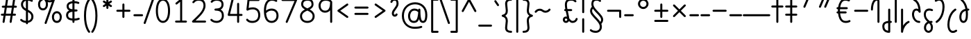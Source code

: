 SplineFontDB: 3.2
FontName: Quintessence-Regular
FullName: Quintessence
FamilyName: Quintessence
Weight: Regular
Copyright: Copyright 2023 Brad Neil
UComments: "2023-2-8: Created with FontForge (http://fontforge.org)"
Version: 0.1000
ItalicAngle: 0
UnderlinePosition: -130
UnderlineWidth: 82
Ascent: 800
Descent: 200
InvalidEm: 0
LayerCount: 2
Layer: 0 0 "Back" 1
Layer: 1 0 "Fore" 0
XUID: [1021 709 80515229 13340]
StyleMap: 0x0000
FSType: 0
OS2Version: 0
OS2_WeightWidthSlopeOnly: 0
OS2_UseTypoMetrics: 1
CreationTime: 1675857821
ModificationTime: 1699786354
PfmFamily: 65
TTFWeight: 400
TTFWidth: 5
LineGap: 0
VLineGap: 90
OS2TypoAscent: 1000
OS2TypoAOffset: 0
OS2TypoDescent: -500
OS2TypoDOffset: 0
OS2TypoLinegap: 0
OS2WinAscent: 0
OS2WinAOffset: 1
OS2WinDescent: 0
OS2WinDOffset: 1
HheadAscent: 1000
HheadAOffset: 0
HheadDescent: -500
HheadDOffset: 0
OS2CapHeight: 863
OS2XHeight: 500
OS2FamilyClass: 2568
OS2Vendor: 'PfEd'
MarkAttachClasses: 1
DEI: 91125
LangName: 1033 "" "" "" "" "" "" "" "" "" "Brad Neil" "" "" "http://friedorange.xyz/" "This Font Software is licensed under the SIL Open Font License, Version 1.1. This license is available with a FAQ at: https://scripts.sil.org/OFL" "This Font Software is licensed under the SIL Open Font License, Version 1.1. This license is available with a FAQ at: https://scripts.sil.org/OFL"
Encoding: UnicodeFull
UnicodeInterp: none
NameList: AGL For New Fonts
DisplaySize: -48
AntiAlias: 1
FitToEm: 1
WinInfo: 16 16 13
BeginPrivate: 0
EndPrivate
BeginChars: 1114123 113

StartChar: .notdef
Encoding: 1114112 -1 0
Width: 755
VWidth: 0
Flags: HMW
LayerCount: 2
Fore
SplineSet
117 862 m 2
 638 862 l 2
 658 862 675 845 675 825 c 2
 675 37 l 2
 675 17 658 0 638 0 c 2
 117 0 l 2
 97 0 80 17 80 37 c 2
 80 825 l 2
 80 845 97 862 117 862 c 2
186 788 m 1
 378 498 l 1
 569 788 l 1
 186 788 l 1
154 702 m 1
 154 160 l 1
 333 431 l 1
 154 702 l 1
601 702 m 1
 422 431 l 1
 601 160 l 1
 601 702 l 1
378 364 m 1
 186 74 l 1
 569 74 l 1
 378 364 l 1
EndSplineSet
EndChar

StartChar: age
Encoding: 58995 58995 1
Width: 508
Flags: HMW
LayerCount: 2
Fore
SplineSet
20 475 m 0
 20 495 35 512 57 512 c 0
 74 512 89 501 93 485 c 0
 105 440 127 408 154 385 c 1
 159 420 169 446 183 467 c 0
 207 501 245 512 271 512 c 0
 338 512 393 458 393 388 c 0
 393 318 338 264 271 264 c 0
 256 264 241 266 225 269 c 1
 240 144 338 79 456 62 c 0
 474 59 488 44 488 25 c 0
 488 4 471 -12 451 -12 c 0
 449 -12 448 -12 446 -12 c 0
 372 -2 298 27 242 79 c 0
 187 130 151 205 149 299 c 1
 91 332 43 384 21 465 c 0
 20 468 20 472 20 475 c 0
319 388 m 0
 319 419 298 438 271 438 c 0
 270 438 270 438 269 438 c 0
 257 438 253 438 244 425 c 0
 237 414 227 390 224 346 c 1
 242 340 258 338 271 338 c 0
 297 338 319 357 319 388 c 0
EndSplineSet
EndChar

StartChar: age_roar
Encoding: 1114113 -1 2
Width: 0
VWidth: 0
Flags: M
LayerCount: 2
Fore
SplineSet
588 475 m 0
 588 509 620 514 655 514 c 0
 800 514 899 405 899 250 c 0
 899 83 788 -14 626 -14 c 0
 611 -14 595 -14 580 -12 c 0
 487 -2 402 25 340 78 c 0
 279 129 242 205 240 299 c 1
 182 332 134 384 112 465 c 0
 111 468 111 472 111 475 c 0
 111 495 126 512 148 512 c 0
 165 512 180 501 184 485 c 0
 196 440 218 408 245 385 c 1
 250 420 261 446 275 467 c 0
 299 501 336 512 362 512 c 0
 429 512 484 458 484 388 c 0
 484 318 429 264 362 264 c 0
 347 264 332 266 316 269 c 1
 323 209 349 167 388 134 c 0
 435 95 504 71 588 62 c 0
 601 61 613 60 625 60 c 0
 677 60 722 71 756 95 c 0
 798 124 826 170 826 250 c 0
 826 330 797 377 760 406 c 0
 729 430 690 440 654 440 c 0
 644 440 635 438 625 438 c 0
 605 438 588 454 588 475 c 0
411 388 m 0
 411 419 389 438 362 438 c 0
 361 438 362 438 361 438 c 0
 349 438 344 438 335 425 c 0
 328 414 318 390 315 346 c 1
 333 340 349 338 362 338 c 0
 388 338 411 357 411 388 c 0
EndSplineSet
Validated: 1
EndChar

StartChar: ah
Encoding: 58998 58998 3
Width: 490
Flags: HMW
LayerCount: 2
Fore
SplineSet
433 512 m 0
 453 512 470 495 470 475 c 0
 470 455 453 438 433 438 c 0
 400 438 368 425 341 395 c 0
 314 365 291 316 282 245 c 0
 271 163 243 99 203 55 c 0
 163 11 111 -12 57 -12 c 0
 37 -12 20 5 20 25 c 0
 20 45 37 62 57 62 c 0
 90 62 122 75 149 105 c 0
 176 135 199 184 208 255 c 0
 219 337 247 401 287 445 c 0
 327 489 379 512 433 512 c 0
EndSplineSet
EndChar

StartChar: ah_roar
Encoding: 1114114 -1 4
Width: 0
VWidth: 0
Flags: M
LayerCount: 2
Fore
SplineSet
620 62 m 0
 630 62 639 60 649 60 c 0
 685 60 724 70 755 94 c 0
 792 123 820 170 820 250 c 0
 820 330 793 374 751 402 c 0
 714 427 661 439 603 439 c 0
 533 439 483 423 448 390 c 0
 417 361 394 316 385 245 c 0
 374 163 347 99 307 55 c 0
 267 11 214 -12 160 -12 c 0
 140 -12 123 5 123 25 c 0
 123 45 140 62 160 62 c 0
 193 62 225 75 252 105 c 0
 279 135 303 184 312 255 c 0
 323 337 350 401 397 444 c 0
 450 493 518 513 605 513 c 0
 673 513 739 499 793 463 c 0
 854 422 894 348 894 250 c 0
 894 95 795 -14 650 -14 c 0
 615 -14 583 -9 583 25 c 0
 583 46 600 62 620 62 c 0
EndSplineSet
Validated: 1
EndChar

StartChar: axe
Encoding: 58987 58987 5
Width: 530
Flags: HMW
LayerCount: 2
Fore
SplineSet
20 837 m 0
 20 856 35 874 57 874 c 0
 71 874 84 866 90 854 c 2
 344 358 l 1
 429 495 l 2
 436 505 447 512 460 512 c 0
 482 512 497 495 497 475 c 0
 497 468 496 461 492 455 c 2
 383 281 l 1
 505 42 l 2
 508 37 510 31 510 25 c 0
 510 6 495 -12 473 -12 c 0
 459 -12 446 -4 440 8 c 2
 337 208 l 1
 211 5 l 2
 204 -5 193 -12 180 -12 c 0
 159 -12 143 5 143 25 c 0
 143 32 144 39 148 45 c 2
 298 285 l 1
 24 820 l 2
 21 825 20 831 20 837 c 0
EndSplineSet
EndChar

StartChar: bob
Encoding: 58961 58961 6
Width: 395
Flags: HMW
LayerCount: 2
Fore
SplineSet
339 -12 m 0
 331 -12 323 -12 316 -12 c 1
 316 -337 l 2
 316 -357 299 -374 279 -374 c 0
 184 -374 117 -342 78 -293 c 0
 39 -244 30 -185 30 -134 c 0
 30 -81 47 -24 98 13 c 0
 133 38 179 54 242 60 c 1
 242 475 l 2
 242 495 259 512 279 512 c 0
 299 512 316 495 316 475 c 2
 316 62 l 1
 324 62 332 62 340 62 c 0
 360 61 375 45 375 25 c 0
 375 4 359 -12 339 -12 c 0
242 -15 m 1
 154 -25 104 -51 104 -134 c 0
 104 -229 145 -287 242 -298 c 1
 242 -15 l 1
EndSplineSet
EndChar

StartChar: church
Encoding: 58974 58974 7
Width: 521
Flags: HMW
LayerCount: 2
Fore
SplineSet
464 874 m 0
 485 874 501 857 501 837 c 0
 501 828 498 820 493 814 c 0
 305 587 235 409 235 286 c 0
 235 142 275 92 315 71 c 0
 336 60 361 57 385 57 c 0
 409 57 430 62 450 62 c 0
 470 62 487 46 487 25 c 0
 487 6 472 -10 454 -12 c 0
 438 -14 414 -18 385 -18 c 0
 353 -18 315 -13 280 6 c 0
 212 42 161 127 161 286 c 0
 161 354 178 430 214 514 c 1
 168 478 120 452 65 439 c 0
 62 438 60 438 57 438 c 0
 37 438 20 453 20 475 c 0
 20 492 32 507 48 511 c 0
 109 526 160 559 220 617 c 0
 280 675 347 757 437 861 c 0
 444 869 453 874 464 874 c 0
EndSplineSet
EndChar

StartChar: deed
Encoding: 58963 58963 8
Width: 419
Flags: HMW
LayerCount: 2
Fore
SplineSet
352 62 m 0
 371 62 389 47 389 25 c 0
 389 10 380 -2 368 -8 c 0
 260 -60 169 -194 154 -341 c 0
 152 -360 136 -374 117 -374 c 0
 97 -374 80 -357 80 -337 c 2
 80 475 l 2
 80 495 97 512 117 512 c 0
 137 512 154 495 154 475 c 2
 154 -113 l 1
 199 -38 262 23 336 58 c 0
 341 60 346 62 352 62 c 0
EndSplineSet
EndChar

StartChar: deed_ado_roar
Encoding: 1114115 -1 9
Width: 0
VWidth: 0
Flags: M
LayerCount: 2
Fore
SplineSet
840 62 m 0
 850 62 859 60 869 60 c 0
 905 60 944 70 975 94 c 0
 1012 123 1040 170 1040 250 c 0
 1040 330 1013 374 971 403 c 0
 936 427 887 439 833 439 c 0
 823 439 813 439 802 438 c 0
 657 422 534 296 431 134 c 0
 328 -28 246 -221 171 -355 c 0
 165 -366 152 -374 138 -374 c 0
 118 -374 101 -357 101 -337 c 2
 101 475 l 2
 101 495 118 512 138 512 c 0
 158 512 175 495 175 475 c 2
 175 -186 l 1
 231 -74 294 56 369 174 c 0
 477 344 612 493 794 512 c 0
 807 513 820 513 834 513 c 0
 999 513 1114 420 1114 250 c 0
 1114 95 1015 -14 870 -14 c 0
 835 -14 803 -9 803 25 c 0
 803 46 820 62 840 62 c 0
EndSplineSet
Validated: 1
EndChar

StartChar: eat
Encoding: 58993 58993 10
Width: 400
Flags: HMW
LayerCount: 2
Fore
SplineSet
283 512 m 0
 304 512 320 495 320 475 c 2
 320 25 l 2
 320 5 303 -12 283 -12 c 0
 263 -12 247 5 247 25 c 2
 247 319 l 1
 90 8 l 2
 84 -4 71 -12 57 -12 c 0
 35 -12 20 6 20 25 c 0
 20 31 22 37 24 42 c 2
 250 492 l 2
 256 503 267 512 283 512 c 0
EndSplineSet
EndChar

StartChar: ed
Encoding: 58994 58994 11
Width: 444
Flags: HMW
LayerCount: 2
Fore
SplineSet
424 25 m 0
 424 4 407 -12 387 -12 c 0
 385 -12 384 -12 382 -12 c 0
 304 -1 218 30 154 105 c 0
 90 180 50 297 50 475 c 0
 50 495 67 512 87 512 c 0
 107 512 124 495 124 475 c 0
 124 308 160 211 210 153 c 0
 260 95 324 72 392 62 c 0
 410 59 424 44 424 25 c 0
EndSplineSet
EndChar

StartChar: ed_roar
Encoding: 1114116 -1 12
Width: 0
VWidth: 0
Flags: M
LayerCount: 2
Fore
SplineSet
565 475 m 0
 565 509 596 514 631 514 c 0
 776 514 876 405 876 250 c 0
 876 80 761 -13 596 -13 c 0
 583 -13 570 -13 557 -12 c 0
 484 -6 391 24 314 99 c 0
 237 174 181 295 181 475 c 0
 181 495 198 512 218 512 c 0
 238 512 255 495 255 475 c 0
 255 310 304 212 366 151 c 0
 428 90 505 67 563 62 c 0
 574 61 585 60 595 60 c 0
 649 60 698 73 733 97 c 0
 775 126 802 170 802 250 c 0
 802 330 773 377 736 406 c 0
 705 430 667 440 631 440 c 0
 621 440 611 438 601 438 c 0
 581 438 565 454 565 475 c 0
EndSplineSet
Validated: 1
EndChar

StartChar: eight
Encoding: 56 56 13
Width: 640
Flags: HMW
LayerCount: 2
Fore
SplineSet
234 480 m 1
 165 517 96 573 96 672 c 0
 96 723 111 775 150 814 c 0
 189 853 249 874 327 874 c 0
 405 874 462 851 498 811 c 0
 534 771 544 719 544 668 c 0
 544 571 476 516 407 480 c 1
 498 434 584 364 584 230 c 0
 584 106 485 -12 320 -12 c 0
 155 -12 56 106 56 230 c 0
 56 364 143 434 234 480 c 1
327 800 m 0
 262 800 224 783 202 761 c 0
 180 739 170 708 170 672 c 0
 170 627 187 602 220 576 c 0
 246 556 282 538 321 520 c 1
 360 538 395 556 420 575 c 0
 453 600 471 624 471 668 c 0
 471 708 462 740 443 762 c 0
 424 784 392 800 327 800 c 0
321 439 m 1
 268 415 217 390 183 358 c 0
 150 327 129 291 129 230 c 0
 129 142 187 62 320 62 c 0
 453 62 511 142 511 230 c 0
 511 291 490 327 457 358 c 0
 423 390 373 415 321 439 c 1
EndSplineSet
EndChar

StartChar: emdash
Encoding: 8212 8212 14
Width: 1000
Flags: HMW
LayerCount: 2
Fore
SplineSet
40 306 m 2
 960 306 l 2
 980 306 997 289 997 269 c 0
 997 249 980 232 960 232 c 2
 40 232 l 2
 20 232 3 249 3 269 c 0
 3 289 20 306 40 306 c 2
EndSplineSet
EndChar

StartChar: exam
Encoding: 58988 58988 15
Width: 542
Flags: HMW
LayerCount: 2
Fore
SplineSet
33 475 m 0
 33 494 48 512 70 512 c 0
 84 512 96 504 102 492 c 2
 194 314 l 1
 307 495 l 2
 314 505 325 512 338 512 c 0
 360 512 375 495 375 475 c 0
 375 468 373 461 369 455 c 2
 233 237 l 1
 518 -320 l 2
 521 -325 522 -331 522 -337 c 0
 522 -356 507 -374 485 -374 c 0
 471 -374 458 -366 452 -354 c 2
 187 164 l 1
 88 5 l 2
 81 -5 70 -12 57 -12 c 0
 36 -12 20 5 20 25 c 0
 20 32 22 39 26 45 c 2
 148 241 l 1
 37 458 l 2
 34 463 33 469 33 475 c 0
EndSplineSet
EndChar

StartChar: fife
Encoding: 58968 58968 16
Width: 436
Flags: HMW
LayerCount: 2
Fore
SplineSet
92 837 m 0
 92 858 108 874 129 874 c 0
 138 874 145 871 151 866 c 0
 271 771 325 637 348 511 c 1
 358 512 368 512 379 512 c 0
 399 512 416 495 416 475 c 0
 416 455 399 438 379 438 c 0
 372 438 365 437 358 437 c 1
 363 387 365 340 365 299 c 0
 365 213 357 139 332 83 c 0
 308 29 262 -12 203 -12 c 0
 103 -12 55 95 55 195 c 0
 55 364 135 469 274 501 c 1
 253 614 206 729 106 808 c 0
 97 815 92 825 92 837 c 0
129 195 m 0
 129 136 150 62 203 62 c 0
 231 62 247 75 264 113 c 0
 281 153 291 219 291 298 c 0
 291 337 290 381 285 427 c 1
 248 418 217 403 194 382 c 0
 153 345 129 287 129 195 c 0
EndSplineSet
EndChar

StartChar: five
Encoding: 53 53 17
Width: 640
Flags: HMW
LayerCount: 2
Fore
SplineSet
65 105 m 0
 65 125 81 142 102 142 c 0
 113 142 123 137 130 129 c 0
 163 89 201 62 291 62 c 0
 354 62 406 79 442 113 c 0
 478 147 501 197 501 273 c 0
 501 349 479 400 446 433 c 0
 413 466 367 483 308 483 c 0
 233 483 167 465 134 442 c 0
 128 438 121 436 113 436 c 0
 93 436 76 453 76 473 c 0
 76 474 76 476 76 477 c 2
 115 830 l 2
 117 848 133 863 152 863 c 2
 514 863 l 2
 534 863 551 846 551 826 c 0
 551 806 534 789 514 789 c 2
 185 789 l 1
 157 533 l 1
 193 545 244 557 308 557 c 0
 381 557 449 534 498 485 c 0
 547 436 575 364 575 273 c 0
 575 181 544 108 492 59 c 0
 440 10 368 -12 291 -12 c 0
 221 -12 171 4 136 25 c 0
 101 46 81 72 73 81 c 0
 68 87 65 96 65 105 c 0
EndSplineSet
EndChar

StartChar: four
Encoding: 52 52 18
Width: 640
Flags: HMW
LayerCount: 2
Fore
SplineSet
227 874 m 0
 249 874 264 857 264 837 c 0
 264 834 264 831 263 828 c 2
 136 317 l 1
 391 317 l 1
 391 686 l 2
 391 706 408 723 428 723 c 0
 448 723 464 706 464 686 c 2
 464 317 l 1
 551 317 l 2
 571 317 588 300 588 280 c 0
 588 260 571 243 551 243 c 2
 464 243 l 1
 464 25 l 2
 464 5 448 -12 428 -12 c 0
 408 -12 391 5 391 25 c 2
 391 243 l 1
 89 243 l 2
 69 243 52 260 52 280 c 0
 52 283 52 286 53 289 c 2
 191 846 l 2
 195 862 209 874 227 874 c 0
EndSplineSet
EndChar

StartChar: gig
Encoding: 58965 58965 19
Width: 433
Flags: HMW
LayerCount: 2
Fore
SplineSet
379 -177 m 0
 379 -293 316 -374 215 -374 c 0
 178 -374 141 -357 110 -326 c 0
 79 -295 57 -248 57 -190 c 0
 57 -145 67 -84 108 -31 c 0
 126 -8 150 14 181 30 c 1
 119 88 50 164 50 297 c 0
 50 396 96 465 159 495 c 0
 187 508 217 514 248 514 c 0
 286 514 325 505 361 489 c 0
 374 483 383 470 383 455 c 0
 383 433 365 419 346 419 c 0
 341 419 336 420 331 422 c 0
 304 434 275 440 248 440 c 0
 227 440 207 436 190 428 c 0
 152 410 124 376 124 297 c 0
 124 169 192 121 261 56 c 1
 282 60 305 62 330 62 c 0
 350 62 367 45 367 25 c 0
 367 5 350 -12 330 -12 c 0
 328 -12 326 -12 324 -12 c 1
 356 -55 379 -107 379 -177 c 0
239 -25 m 1
 204 -37 182 -55 166 -76 c 0
 139 -111 131 -157 131 -190 c 0
 131 -230 145 -256 163 -274 c 0
 181 -292 204 -300 215 -300 c 0
 234 -300 256 -294 273 -278 c 0
 290 -262 305 -234 305 -177 c 0
 305 -106 278 -65 239 -25 c 1
EndSplineSet
EndChar

StartChar: haha
Encoding: 58978 58978 20
Width: 439
Flags: HMW
LayerCount: 2
Fore
SplineSet
382 874 m 0
 402 874 419 857 419 837 c 0
 419 817 402 800 382 800 c 0
 331 800 275 783 231 742 c 0
 187 701 154 637 154 534 c 2
 154 25 l 2
 154 5 137 -12 117 -12 c 0
 97 -12 80 5 80 25 c 2
 80 534 l 2
 80 653 121 741 180 796 c 0
 239 851 314 874 382 874 c 0
EndSplineSet
EndChar

StartChar: if
Encoding: 58992 58992 21
Width: 234
Flags: HMW
LayerCount: 2
Fore
SplineSet
117 512 m 0
 137 512 154 495 154 475 c 2
 154 25 l 2
 154 5 137 -12 117 -12 c 0
 97 -12 80 5 80 25 c 2
 80 475 l 2
 80 495 97 512 117 512 c 0
EndSplineSet
EndChar

StartChar: if_ado
Encoding: 1114117 -1 22
Width: 0
VWidth: 0
Flags: M
LayerCount: 2
Fore
SplineSet
682 512 m 0
 702 512 719 496 719 475 c 0
 719 456 705 441 687 438 c 0
 562 420 405 280 334 15 c 0
 330 -1 315 -12 298 -12 c 0
 278 -12 261 5 261 25 c 2
 261 475 l 2
 261 495 278 512 298 512 c 0
 318 512 335 495 335 475 c 2
 335 224 l 1
 423 393 551 494 677 512 c 0
 679 512 680 512 682 512 c 0
EndSplineSet
Validated: 1
EndChar

StartChar: if_ado_roar
Encoding: 1114118 -1 23
Width: 0
VWidth: 0
Flags: M
LayerCount: 2
Fore
SplineSet
594 62 m 0
 604 62 613 60 623 60 c 0
 659 60 698 70 729 94 c 0
 766 123 794 170 794 250 c 0
 794 330 767 376 725 405 c 0
 691 429 645 440 594 440 c 0
 582 440 569 439 556 438 c 0
 386 420 234 280 163 15 c 0
 159 -1 144 -12 127 -12 c 0
 107 -12 91 5 91 25 c 2
 91 475 l 2
 91 495 107 512 127 512 c 0
 147 512 164 495 164 475 c 2
 164 222 l 1
 255 393 394 496 549 512 c 0
 564 514 580 514 595 514 c 0
 757 514 868 417 868 250 c 0
 868 95 769 -14 624 -14 c 0
 589 -14 557 -9 557 25 c 0
 557 46 574 62 594 62 c 0
EndSplineSet
Validated: 1
EndChar

StartChar: inkling
Encoding: 58980 58980 24
Width: 451
Flags: HMW
LayerCount: 2
Fore
SplineSet
182 176 m 1
 119 284 73 429 73 568 c 0
 73 666 88 781 141 837 c 0
 162 859 193 874 226 874 c 0
 298 874 336 814 354 758 c 0
 373 699 378 629 378 568 c 0
 378 429 332 284 270 176 c 1
 314 113 364 71 403 61 c 0
 419 57 431 42 431 25 c 0
 431 3 414 -12 394 -12 c 0
 391 -12 388 -12 385 -11 c 0
 325 4 272 48 226 109 c 1
 180 48 127 4 66 -11 c 0
 63 -12 60 -12 57 -12 c 0
 37 -12 20 3 20 25 c 0
 20 42 32 57 48 61 c 0
 88 71 138 113 182 176 c 1
226 800 m 0
 212 800 204 796 194 786 c 0
 155 745 147 646 147 568 c 0
 147 460 179 344 226 250 c 1
 273 344 304 460 304 568 c 0
 304 646 296 745 257 786 c 0
 247 796 240 800 226 800 c 0
EndSplineSet
EndChar

StartChar: kick
Encoding: 58964 58964 25
Width: 414
Flags: HMW
LayerCount: 2
Fore
SplineSet
85 837 m 0
 85 859 103 874 122 874 c 0
 128 874 133.159179688 873.359375 138 871 c 0
 296 794 355 621 364 396 c 1
 364 396 364 396 364 395 c 0
 364 375 347 358 327 358 c 0
 314 358 302 365 296 376 c 0
 277 408 253 438 208 438 c 0
 169 438 155 420 141 390 c 0
 127 360 124 319 124 299 c 0
 124 263 137 198 168 148 c 0
 199 98 243 62 314 62 c 0
 334 62 351 45 351 25 c 0
 351 5 334 -12 314 -12 c 0
 150 -12 50 152 50 299 c 0
 50 326 53 374 74 420 c 0
 95 466 140 512 208 512 c 0
 237 512 261 504 282 493 c 1
 263 640 214 751 106 804 c 0
 94 810 85 822 85 837 c 0
EndSplineSet
EndChar

StartChar: loch
Encoding: 58985 58985 26
Width: 634
Flags: HMW
LayerCount: 2
Fore
SplineSet
456 -12 m 0
 436 -12 419 5 419 25 c 0
 419 35 423 44 430 51 c 0
 475 96 510 152 510 256 c 0
 510 353 448 424 353 436 c 1
 353 25 l 2
 353 5 336 -12 316 -12 c 0
 223 -12 153 25 110 79 c 0
 67 133 50 200 50 262 c 0
 50 327 73 390 119 437 c 0
 158 476 212 502 279 510 c 1
 279 837 l 2
 279 857 296 874 316 874 c 0
 336 874 353 857 353 837 c 2
 353 510 l 1
 424 503 480 474 519 431 c 0
 563 382 584 318 584 256 c 0
 584 134 537 54 482 -1 c 0
 475 -8 466 -12 456 -12 c 0
279 435 m 1
 186 422 124 359 124 262 c 0
 124 159 179 78 279 64 c 1
 279 435 l 1
EndSplineSet
EndChar

StartChar: loll
Encoding: 58983 58983 27
Width: 459
Flags: HMW
LayerCount: 2
Fore
SplineSet
392 512 m 0
 413 512 429 495 429 475 c 0
 429 474 429 472 429 471 c 0
 423 418 407 362 368 316 c 0
 347 291 319 269 285 252 c 1
 311 228 329 192 329 149 c 0
 329 36 221 -14 103 -14 c 0
 87 -14 71 -14 54 -12 c 0
 35 -10 20 6 20 25 c 0
 20 46 37 62 57 62 c 0
 72 62 86 60 100 60 c 0
 143 60 181 67 207 79 c 0
 241 95 256 113 256 149 c 0
 256 196 221 218 176 218 c 0
 156 218 140 235 140 255 c 0
 140 273 152 288 169 291 c 0
 241 305 284 332 311 364 c 0
 338 396 351 436 355 479 c 0
 357 498 373 512 392 512 c 0
EndSplineSet
EndChar

StartChar: mime
Encoding: 58981 58981 28
Width: 443
Flags: HMW
LayerCount: 2
Fore
SplineSet
337 512 m 0
 357 512 374 497 374 475 c 0
 374 459 364 445 350 440 c 0
 215 392 159 265 148 73 c 1
 160 74 172 74 183 74 c 0
 260 74 311 63 361 22 c 0
 397 -8 423 -55 423 -112 c 0
 423 -214 369 -315 276 -369 c 0
 271 -372 264 -374 257 -374 c 0
 247 -374 238 -370 231 -363 c 0
 167 -299 76 -179 72 -8 c 1
 64 -9 56 -12 47 -12 c 0
 27 -12 10 3 10 25 c 0
 10 57 43 63 73 66 c 1
 84 295 161 451 325 510 c 0
 329 511 333 512 337 512 c 0
183 0 m 0
 170 0 159 0 146 -1 c 1
 148 -132 210 -229 263 -289 c 1
 317 -247 349 -178 349 -112 c 0
 349 -24 271 0 183 0 c 0
EndSplineSet
EndChar

StartChar: mime_roar
Encoding: 1114119 -1 29
Width: 0
VWidth: 0
Flags: M
LayerCount: 2
Fore
SplineSet
154 -12 m 0
 135 -12 118 3 118 25 c 0
 118 42 128 55 143 60 c 0
 162 66 184 71 205 76 c 1
 229 335 380 485 542 511 c 0
 569 515 594 518 621 518 c 0
 790 518 903 417 903 250 c 0
 903 95 803 -14 658 -14 c 0
 623 -14 591 -9 591 25 c 0
 591 46 608 62 628 62 c 0
 638 62 647 60 657 60 c 0
 693 60 732 70 763 94 c 0
 800 123 829 170 829 250 c 0
 829 330 801 378 755 409 c 0
 721 431 675 444 620 444 c 0
 599 444 576 443 553 439 c 0
 431 420 306 309 280 88 c 1
 296 90 312 90 327 90 c 0
 454 90 536 25 536 -103 c 0
 536 -211 483 -314 387 -369 c 0
 382 -372 376 -374 369 -374 c 0
 359 -374 349 -370 342 -363 c 0
 275 -296 202 -173 201 -1 c 1
 189 -4 177 -6 166 -10 c 0
 163 -11 158 -12 154 -12 c 0
462 -102 m 0
 462 -17 418 16 332 16 c 0
 314 16 295 14 275 12 c 0
 275 9 275 7 275 4 c 0
 275 -131 325 -230 374 -289 c 1
 430 -245 462 -175 462 -102 c 0
EndSplineSet
Validated: 1
EndChar

StartChar: mime_zoos
Encoding: 1114120 -1 30
Width: 0
VWidth: 0
Flags: M
LayerCount: 2
Fore
SplineSet
616 521 m 0
 751 521 845 464 845 325 c 0
 845 238 794 155 746 72 c 0
 693 -20 645 -102 645 -186 c 0
 645 -238 656 -290 704 -290 c 0
 718 -290 732 -284 749 -268 c 0
 766 -252 785 -226 802 -194 c 0
 836 -130 865 -42 888 45 c 0
 892 61 907 73 924 73 c 0
 946 73 961 56 961 36 c 0
 961 33 961 29 960 26 c 0
 936 -64 906 -156 867 -229 c 0
 848 -266 826 -298 800 -322 c 0
 774 -346 741 -364 704 -364 c 0
 614 -364 571 -280 571 -188 c 0
 571 -74 629 16 682 109 c 0
 730 193 771 271 771 327 c 0
 771 423 711 447 618 447 c 0
 578 447 535 442 496 438 c 0
 378 426 250 310 224 88 c 1
 240 90 256 90 271 90 c 0
 398 90 481 25 481 -103 c 0
 481 -211 428 -314 332 -369 c 0
 327 -372 320 -374 313 -374 c 0
 303 -374 294 -370 287 -363 c 0
 220 -296 147 -173 146 -1 c 1
 134 -4 121 -6 110 -10 c 0
 107 -11 103 -12 99 -12 c 0
 80 -12 62 3 62 25 c 0
 62 42 73 55 88 60 c 0
 107 66 128 71 149 76 c 1
 173 337 324 496 488 512 c 0
 526 516 570 521 616 521 c 0
407 -102 m 0
 407 -17 363 16 277 16 c 0
 259 16 240 14 220 12 c 0
 220 9 220 7 220 4 c 0
 220 -131 270 -230 319 -289 c 1
 375 -245 407 -175 407 -102 c 0
EndSplineSet
Validated: 1
EndChar

StartChar: nine
Encoding: 57 57 31
Width: 640
Flags: HMW
LayerCount: 2
Fore
SplineSet
320.5 874 m 0
 424.5 874 510.5 849 559.5 775 c 0
 563.5 768 563.5 763 565.5 755 c 1
 565.5 25 l 2
 565.5 5 548.5 -12 528.5 -12 c 0
 508.5 -12 492.5 5 492.5 25 c 2
 492.5 450 l 1
 451.5 398 389.5 362 306.5 362 c 0
 176.5 362 74.5 471 74.5 618 c 0
 74.5 766 183.5 874 320.5 874 c 0
320.5 800 m 0
 220.5 800 148.5 732 148.5 618 c 0
 148.5 503 215.5 436 306.5 436 c 0
 387.5 436 426.5 470 454.5 528 c 0
 481.5 583 490.5 663 491.5 743 c 1
 459.5 784 407.5 800 320.5 800 c 0
EndSplineSet
EndChar

StartChar: nun
Encoding: 58982 58982 32
Width: 447
Flags: HMW
LayerCount: 2
Fore
SplineSet
20 475 m 0
 20 496 36 512 57 512 c 0
 60 512 63 512 66 511 c 0
 111 500 169 480 223 447 c 1
 277 480 335 500 381 511 c 0
 384 512 387 512 390 512 c 0
 410 512 427 497 427 475 c 0
 427 457 414 443 398 439 c 0
 366 432 326 418 288 399 c 1
 341 350 382 280 382 192 c 0
 382 85 326 -12 224 -12 c 0
 122 -12 65 85 65 192 c 0
 65 280 105 349 158 399 c 1
 120 418 80 431 49 439 c 0
 33 443 20 458 20 475 c 0
223 357 m 1
 174 317 139 266 139 192 c 0
 139 147 151 113 167 92 c 0
 183 71 201 62 224 62 c 0
 247 62 265 71 281 92 c 0
 297 113 308 147 308 192 c 0
 308 266 273 317 223 357 c 1
EndSplineSet
EndChar

StartChar: nun_nun_nun
Encoding: 1114121 -1 33
Width: 0
VWidth: 0
Flags: M
LayerCount: 2
Fore
SplineSet
-173 475 m 0
 -173 497 -156 512 -136 512 c 0
 -133 512 -129 512 -126 511 c 0
 -80 499 -23 476 30 440 c 1
 100 487 184 512 265 512 c 0
 346 512 430 486 499 440 c 1
 568 486 652 512 733 512 c 0
 814 512 899 487 968 440 c 1
 1021 476 1078 499 1124 511 c 0
 1127 512 1131 512 1134 512 c 0
 1154 512 1171 497 1171 475 c 0
 1171 458 1160 443 1144 439 c 0
 1110 430 1068 414 1028 390 c 1
 1081 336 1116 265 1116 182 c 0
 1116 125 1105 78 1079 43 c 0
 1053 8 1012 -12 968 -12 c 0
 924 -12 882 8 856 43 c 0
 830 78 820 125 820 182 c 0
 820 269 858 339 908 390 c 1
 855 420 791 438 733 438 c 0
 675 438 612 421 559 391 c 1
 612 337 648 265 648 182 c 0
 648 125 637 78 611 43 c 0
 585 8 544 -12 500 -12 c 0
 456 -12 414 8 388 43 c 0
 362 78 351 125 351 182 c 0
 351 265 386 337 439 391 c 1
 386 421 323 438 265 438 c 0
 207 438 144 421 91 390 c 1
 141 339 179 269 179 182 c 0
 179 125 168 78 142 43 c 0
 116 8 75 -12 31 -12 c 0
 -13 -12 -55 8 -81 43 c 0
 -107 78 -117 125 -117 182 c 0
 -117 265 -82 336 -29 390 c 1
 -69 414 -111 430 -145 439 c 0
 -161 443 -173 458 -173 475 c 0
499 346 m 1
 453 303 425 248 425 182 c 0
 425 135 435 103 448 86 c 0
 461 69 475 62 500 62 c 0
 525 62 538 69 551 86 c 0
 564 103 574 135 574 182 c 0
 574 248 545 303 499 346 c 1
968 346 m 1
 924 305 894 253 894 182 c 0
 894 135 903 103 916 86 c 0
 929 69 943 62 968 62 c 0
 993 62 1007 69 1020 86 c 0
 1033 103 1042 135 1042 182 c 0
 1042 248 1014 303 968 346 c 1
31 346 m 1
 -15 303 -44 248 -44 182 c 0
 -44 135 -34 103 -21 86 c 0
 -8 69 6 62 31 62 c 0
 56 62 69 69 82 86 c 0
 95 103 105 135 105 182 c 0
 105 253 75 305 31 346 c 1
EndSplineSet
Validated: 1
EndChar

StartChar: oak
Encoding: 59004 59004 34
Width: 584
Flags: HMW
LayerCount: 2
Fore
SplineSet
335 475 m 0
 335 497 352 512 372 512 c 0
 376 512 380 511 384 510 c 0
 480 477 534 371 534 250 c 0
 534 193 520 130 481 78 c 0
 442 26 377 -12 292 -12 c 0
 207 -12 142 26 103 78 c 0
 64 130 50 193 50 250 c 0
 50 371 104 477 200 510 c 0
 204 511 208 512 212 512 c 0
 232 512 249 497 249 475 c 0
 249 459 239 445 225 440 c 0
 160 418 124 336 124 250 c 0
 124 147 179 62 292 62 c 0
 405 62 461 147 461 250 c 0
 461 336 425 418 360 440 c 0
 346 445 335 459 335 475 c 0
EndSplineSet
EndChar

StartChar: oil
Encoding: 59001 59001 35
Width: 525
Flags: HMW
LayerCount: 2
Fore
SplineSet
259 524 m 0
 279 524 295 508 295 488 c 0
 295 472 295 457 294 443 c 1
 314 430 335 414 354 394 c 0
 423 322 475 204 475 25 c 0
 475 5 458 -12 438 -12 c 0
 418 -12 401 5 401 25 c 0
 401 190 355 287 301 343 c 0
 295 350 288 355 281 361 c 1
 276 341 269 324 260 308 c 0
 235 264 189 238 141 238 c 0
 72 238 20 298 20 364 c 0
 20 430 72 491 141 491 c 0
 165 491 192 487 221 478 c 1
 221 481 222 485 222 488 c 0
 222 508 239 524 259 524 c 0
141 417 m 0
 114 417 94 393 94 364 c 0
 94 335 114 312 141 312 c 0
 168 312 181 320 196 345 c 0
 204 358 210 376 215 401 c 1
 187 412 161 417 141 417 c 0
EndSplineSet
EndChar

StartChar: one
Encoding: 49 49 36
Width: 640
Flags: HMW
LayerCount: 2
Fore
SplineSet
155.5 659 m 0
 135.5 659 118.5 675 118.5 696 c 0
 118.5 707 123.5 718 131.5 725 c 2
 301.5 866 l 2
 307.5 871 315.5 874 325.5 874 c 0
 347.5 874 362.5 857 362.5 837 c 2
 362.5 73 l 1
 498.5 73 l 2
 518.5 73 535.5 57 535.5 37 c 0
 535.5 17 518.5 0 498.5 0 c 0
 379.5 0 260.5 0 141.5 0 c 0
 121.5 0 104.5 17 104.5 37 c 0
 104.5 57 121.5 73 141.5 73 c 2
 288.5 73 l 1
 288.5 759 l 1
 178.5 668 l 2
 172.5 663 164.5 659 155.5 659 c 0
EndSplineSet
EndChar

StartChar: pipe
Encoding: 58960 58960 37
Width: 408
Flags: HMW
LayerCount: 2
Fore
SplineSet
255 796 m 1
 252 797 241 800 230 800 c 0
 211 800 195 793 179 778 c 0
 118 721 94 591 94 475 c 0
 94 455 77 438 57 438 c 0
 37 438 20 455 20 475 c 0
 20 613 53 760 129 832 c 0
 156 857 191 874 230 874 c 0
 250 874 271 872 291 860 c 0
 311 848 328 821 328 793 c 2
 328 25 l 2
 328 5 311 -12 291 -12 c 0
 271 -12 255 5 255 25 c 2
 255 796 l 1
EndSplineSet
EndChar

StartChar: qsbracketleft
Encoding: 58990 58990 38
Width: 479
Flags: HMW
LayerCount: 2
Fore
SplineSet
422 874 m 0
 444 874 459 856 459 837 c 0
 459 833 458 829 457 826 c 2
 107 -300 l 1
 422 -300 l 2
 442 -300 459 -317 459 -337 c 0
 459 -357 442 -374 422 -374 c 2
 57 -374 l 2
 37 -374 20 -357 20 -337 c 0
 20 -333 20 -329 21 -326 c 2
 387 848 l 2
 392 863 405 874 422 874 c 0
EndSplineSet
EndChar

StartChar: question
Encoding: 63 63 39
Width: 417
Flags: HMW
LayerCount: 2
Fore
SplineSet
98 718 m 0
 76 718 61 735 61 754 c 0
 61 758 63 763 64 767 c 0
 76 801 94 829 121 848 c 0
 148 867 180 874 216 874 c 0
 256 874 296 860 321 827 c 0
 346 794 356 750 356 690 c 0
 356 608 306 543 264 486 c 0
 222 429 187 378 187 337 c 0
 187 309 196 290 217 290 c 0
 225 290 231 291 235 293 c 0
 239 295 244 297 250 312 c 0
 255 326 268 335 284 335 c 0
 306 335 321 318 321 299 c 0
 321 294 321 289 319 285 c 0
 302 242 266 216 217 216 c 0
 154 216 113 271 113 337 c 0
 113 414 163 474 205 530 c 0
 247 586 282 639 282 690 c 0
 282 741 273 770 263 783 c 0
 253 796 242 800 216 800 c 0
 190 800 174 796 163 788 c 0
 152 780 142 767 133 742 c 0
 128 728 114 718 98 718 c 0
EndSplineSet
EndChar

StartChar: roar
Encoding: 58984 58984 40
Width: 391
Flags: HMW
LayerCount: 2
Fore
SplineSet
30 475 m 0
 30 509 62 514 97 514 c 0
 242 514 341 405 341 250 c 0
 341 95 242 -14 97 -14 c 0
 62 -14 30 -9 30 25 c 0
 30 46 47 62 67 62 c 0
 77 62 86 60 96 60 c 0
 132 60 171 70 202 94 c 0
 239 123 268 170 268 250 c 0
 268 330 239 377 202 406 c 0
 171 430 132 440 96 440 c 0
 86 440 77 438 67 438 c 0
 47 438 30 454 30 475 c 0
EndSplineSet
EndChar

StartChar: seven
Encoding: 55 55 41
Width: 640
Flags: HMW
LayerCount: 2
Fore
SplineSet
227.5 -12 m 0
 205.5 -12 190.5 6 190.5 25 c 0
 190.5 30 191.5 35 193.5 39 c 2
 509.5 789 l 1
 74.5 789 l 2
 54.5 789 37.5 806 37.5 826 c 0
 37.5 846 54.5 863 74.5 863 c 2
 565.5 863 l 2
 585.5 863 602.5 846 602.5 826 c 0
 602.5 821 601.5 815 599.5 811 c 2
 261.5 11 l 2
 255.5 -2 242.5 -12 227.5 -12 c 0
EndSplineSet
EndChar

StartChar: shush
Encoding: 58972 58972 42
Width: 416
Flags: HMW
LayerCount: 2
Fore
SplineSet
353 874 m 0
 373 874 390 858 390 837 c 0
 390 826 385 817 378 810 c 0
 172 619 124 413 124 286 c 0
 124 143 166 94 212 72 c 0
 236 60 265 57 291 57 c 0
 317 57 339 62 359 62 c 0
 379 62 396 46 396 25 c 0
 396 6 381 -10 363 -12 c 0
 347 -14 321 -18 290 -18 c 0
 257 -18 218 -13 180 5 c 0
 108 40 50 126 50 286 c 0
 50 432 107 659 328 864 c 0
 335 870 343 874 353 874 c 0
EndSplineSet
EndChar

StartChar: sis
Encoding: 58970 58970 43
Width: 391
Flags: HMW
LayerCount: 2
Fore
SplineSet
351 225 m 0
 351 81 254 -13 108 -13 c 0
 97 -13 85 -13 73 -12 c 0
 54 -10 40 6 40 25 c 0
 40 46 57 62 77 62 c 0
 88 62 98 60 108 60 c 0
 158 60 197 74 225 97 c 0
 257 124 277 164 277 225 c 0
 277 297 231 360 177 427 c 0
 123 494 61 566 61 661 c 0
 61 722 73 781 116 822 c 0
 153 858 209 875 283 875 c 0
 293 875 304 875 315 874 c 0
 334 873 349 857 349 837 c 0
 349 816 333 800 313 800 c 0
 303 800 292 801 283 801 c 0
 221 801 186 788 167 769 c 0
 145 748 135 713 135 661 c 0
 135 599 181 541 235 473 c 0
 289 405 351 328 351 225 c 0
EndSplineSet
EndChar

StartChar: six
Encoding: 54 54 44
Width: 640
Flags: HMW
LayerCount: 2
Fore
SplineSet
583 250 m 0
 583 103 483 -12 331 -12 c 0
 231 -12 156 43 114 125 c 0
 72 207 57 313 57 431 c 0
 57 550 76 658 122 739 c 0
 168 820 247 874 348 874 c 0
 394 874 459 866 521 823 c 0
 531 816 537 806 537 793 c 0
 537 772 520 756 500 756 c 0
 492 756 485 759 479 763 c 0
 433 795 387 800 348 800 c 0
 272 800 224 766 187 702 c 0
 151 639 132 546 131 439 c 1
 205 496 280 512 335 512 c 0
 400 512 462 492 509 448 c 0
 556 404 583 336 583 250 c 0
331 62 m 0
 444 62 509 142 509 250 c 0
 509 321 488 366 458 395 c 0
 428 424 385 438 335 438 c 0
 282 438 208 424 134 343 c 1
 141 269 156 205 180 159 c 0
 213 95 256 62 331 62 c 0
EndSplineSet
EndChar

StartChar: thoth
Encoding: 58966 58966 45
Width: 423
Flags: HMW
LayerCount: 2
Fore
SplineSet
57 760 m 0
 37 760 20 776 20 797 c 0
 20 809 26 820 35 827 c 0
 73 856 124 878 175 878 c 0
 201 878 228 872 253 859 c 0
 337 816 373 704 373 574 c 0
 373 489 357 397 330 311 c 0
 294 199 229 75 108 -6 c 0
 102 -10 95 -12 87 -12 c 0
 67 -12 50 4 50 25 c 0
 50 38 56 49 66 56 c 0
 168 124 227 232 260 334 c 0
 293 438 298 532 298 572 c 0
 298 715 259 773 219 793 c 0
 206 800 192 803 176 803 c 0
 144 803 109 790 79 768 c 0
 73 763 65 760 57 760 c 0
EndSplineSet
EndChar

StartChar: three
Encoding: 51 51 46
Width: 640
Flags: HMW
LayerCount: 2
Fore
SplineSet
124.5 725 m 0
 103.5 725 87.5 742 87.5 762 c 0
 87.5 771 91.5 780 96.5 786 c 0
 149.5 849 228.5 874 305.5 874 c 0
 361.5 874 420.5 865 469.5 833 c 0
 518.5 801 552.5 742 552.5 664 c 0
 552.5 576 514.5 510 448.5 475 c 1
 466.5 466 481.5 455 495.5 442 c 0
 546.5 394 563.5 326 563.5 248 c 0
 563.5 92 450.5 -12 299.5 -12 c 0
 176.5 -12 111.5 52 88.5 73 c 0
 81.5 80 76.5 89 76.5 100 c 0
 76.5 121 93.5 137 113.5 137 c 0
 123.5 137 130.5 134 137.5 128 c 0
 166.5 102 199.5 62 299.5 62 c 0
 412.5 62 490.5 131 490.5 248 c 0
 490.5 315 477.5 359 445.5 388 c 0
 413.5 417 356.5 437 258.5 438 c 0
 238.5 438 222.5 455 222.5 475 c 0
 222.5 495 238.5 512 258.5 512 c 0
 337.5 513 395.5 526 428.5 549 c 0
 461.5 572 478.5 604 478.5 664 c 0
 478.5 723 459.5 751 429.5 771 c 0
 399.5 791 353.5 800 305.5 800 c 0
 244.5 800 188.5 780 153.5 738 c 0
 146.5 730 135.5 725 124.5 725 c 0
EndSplineSet
EndChar

StartChar: tut
Encoding: 58962 58962 47
Width: 233
Flags: HMW
LayerCount: 2
Fore
SplineSet
117 874 m 0
 137 874 153 857 153 837 c 2
 153 25 l 2
 153 5 137 -12 117 -12 c 0
 97 -12 80 5 80 25 c 2
 80 837 l 2
 80 857 97 874 117 874 c 0
EndSplineSet
EndChar

StartChar: two
Encoding: 50 50 48
Width: 640
Flags: HMW
LayerCount: 2
Fore
SplineSet
114 708 m 0
 93 708 77 725 77 745 c 0
 77 754 81 762 87 769 c 0
 145 835 206 874 315 874 c 0
 383 874 445 855 488 811 c 0
 531 767 553 701 553 618 c 0
 553 489 477 372 387 269 c 0
 323 196 252 129 193 73 c 1
 538 73 l 2
 558 73 575 57 575 37 c 0
 575 17 558 0 538 0 c 2
 102 0 l 2
 82 0 65 17 65 37 c 0
 65 47 68 55 75 62 c 0
 144 132 246 220 331 317 c 0
 416 414 480 519 480 618 c 0
 480 688 462 732 435 759 c 0
 408 786 370 800 315 800 c 0
 220 800 195 781 142 720 c 0
 135 712 125 708 114 708 c 0
EndSplineSet
EndChar

StartChar: valve
Encoding: 58969 58969 49
Width: 465
Flags: HMW
LayerCount: 2
Fore
SplineSet
418 62 m 0
 439 62 455 45 455 25 c 0
 455 24 455 23 455 22 c 0
 447 -85 429 -177 400 -248 c 0
 376 -307 333 -374 258 -374 c 0
 222 -374 191 -353 170 -326 c 0
 149 -299 134 -264 122 -224 c 0
 104 -164 93 -90 89 -11 c 1
 80 -11 71 -12 62 -12 c 0
 42 -12 25 5 25 25 c 0
 25 45 42 62 62 62 c 0
 70 62 79 62 87 62 c 1
 87 64 87 67 87 69 c 0
 87 176 89 279 108 360 c 0
 125 434 164 512 250 512 c 0
 349 512 397 419 397 320 c 0
 397 211 369 126 310 69 c 0
 271 32 221 9 162 -3 c 1
 166 -79 176 -150 192 -203 c 0
 202 -238 216 -265 228 -281 c 0
 240 -297 249 -300 258 -300 c 0
 269 -300 279 -297 292 -284 c 0
 305 -271 319 -249 331 -220 c 0
 355 -161 374 -74 381 28 c 0
 382 47 399 62 418 62 c 0
323 320 m 0
 323 380 305 438 250 438 c 0
 232 438 223 433 211 418 c 0
 199 403 188 378 180 344 c 0
 164 276 160 177 160 72 c 1
 201 82 235 99 259 122 c 0
 300 161 323 223 323 320 c 0
EndSplineSet
EndChar

StartChar: whitewheat
Encoding: 58979 58979 50
Width: 678
Flags: HMW
LayerCount: 2
Fore
SplineSet
621 512 m 0
 643 512 658 495 658 475 c 0
 658 469 656 464 654 459 c 2
 250 -354 l 2
 244 -366 231 -374 217 -374 c 0
 197 -374 180 -357 180 -337 c 0
 180 -325 183 -314 183 -301 c 0
 183 -253 170 -193 148 -141 c 0
 120 -77 77 -24 42 -9 c 0
 29 -3 20 10 20 25 c 0
 20 47 38 62 57 62 c 0
 62 62 66 61 71 59 c 0
 159 21 219 -90 245 -199 c 1
 588 491 l 2
 594 503 607 512 621 512 c 0
EndSplineSet
EndChar

StartChar: winwin
Encoding: 58977 58977 51
Width: 517
Flags: HMW
LayerCount: 2
Fore
SplineSet
460 512 m 0
 482 512 497 495 497 475 c 0
 497 469 496 464 494 459 c 2
 90 -354 l 2
 84 -366 71 -374 57 -374 c 0
 35 -374 20 -356 20 -337 c 0
 20 -331 22 -326 24 -321 c 2
 427 491 l 2
 433 503 446 512 460 512 c 0
EndSplineSet
EndChar

StartChar: wool
Encoding: 59005 59005 52
Width: 568
Flags: HMW
LayerCount: 2
Fore
SplineSet
87 512 m 0
 107 512 124 495 124 475 c 0
 124 347 151 169 218 95 c 0
 238 73 258 62 284 62 c 0
 310 62 330 73 350 95 c 0
 417 169 444 347 444 475 c 0
 444 495 461 512 481 512 c 0
 501 512 518 495 518 475 c 0
 518 326 484 134 404 45 c 0
 374 11 332 -12 284 -12 c 0
 178 -12 124 86 95 170 c 0
 62 266 50 381 50 475 c 0
 50 495 67 512 87 512 c 0
EndSplineSet
EndChar

StartChar: yoyo
Encoding: 58976 58976 53
Width: 411
Flags: HMW
LayerCount: 2
Fore
SplineSet
237 874 m 0
 324 874 391 798 391 705 c 0
 391 655 380 588 330 532 c 0
 294 491 238 460 158 446 c 1
 158 25 l 2
 158 5 141 -12 121 -12 c 0
 101 -12 84 5 84 25 c 2
 84 438 l 1
 76 438 69 438 61 438 c 0
 41 438 24 455 24 475 c 0
 24 495 41 512 61 512 c 0
 69 512 77 512 84 512 c 1
 84 642 l 2
 84 711 96 767 121 808 c 0
 146 849 190 874 237 874 c 0
158 521 m 1
 260 542 317 606 317 705 c 0
 317 767 284 800 237 800 c 0
 212 800 199 793 184 769 c 0
 169 745 158 703 158 642 c 2
 158 521 l 1
EndSplineSet
EndChar

StartChar: yoyo_ooze
Encoding: 1114122 -1 54
Width: 0
VWidth: 0
Flags: M
LayerCount: 2
Fore
SplineSet
508 722 m 0
 508 624 416 506 336 463 c 1
 336 259 l 1
 365 331 401 404 447 454 c 0
 478 487 515 512 560 512 c 0
 642 512 708 447 753 359 c 0
 798 271 824 153 824 25 c 0
 824 5 807 -12 787 -12 c 0
 767 -12 750 5 750 25 c 0
 750 143 725 251 687 326 c 0
 649 401 601 438 560 438 c 0
 543 438 524 428 501 404 c 0
 478 380 455 342 434 299 c 0
 392 212 357 101 334 15 c 0
 330 -1 316 -12 299 -12 c 0
 279 -12 262 5 262 25 c 2
 262 439 l 1
 256 438 248 438 242 438 c 0
 222 438 206 455 206 475 c 0
 206 495 222 512 242 512 c 0
 248 512 256 513 262 514 c 1
 262 660 l 2
 262 728 270 777 290 814 c 0
 310 851 348 874 385 874 c 0
 463 874 508 805 508 722 c 0
385 800 m 0
 372 800 366 799 355 779 c 0
 344 759 336 721 336 660 c 2
 336 553 l 1
 349 564 361 577 373 591 c 0
 411 637 434 697 434 722 c 0
 434 754 426 774 417 785 c 0
 408 796 399 800 385 800 c 0
EndSplineSet
Validated: 1
EndChar

StartChar: zero
Encoding: 48 48 55
Width: 640
Flags: HMW
LayerCount: 2
Fore
SplineSet
320 874 m 0
 404 874 474 823 515 744 c 0
 556 665 576 558 576 431 c 0
 576 304 556 198 515 119 c 0
 474 40 404 -12 320 -12 c 0
 236 -12 166 40 125 119 c 0
 84 198 64 304 64 431 c 0
 64 558 84 665 125 744 c 0
 166 823 236 874 320 874 c 0
320 800 m 0
 264 800 223 772 190 709 c 0
 157 646 138 550 138 431 c 0
 138 312 157 216 190 153 c 0
 223 90 264 62 320 62 c 0
 376 62 416 90 449 153 c 0
 482 216 502 312 502 431 c 0
 502 550 482 646 449 709 c 0
 416 772 376 800 320 800 c 0
EndSplineSet
EndChar

StartChar: zhivago
Encoding: 58973 58973 56
Width: 476
Flags: HMW
LayerCount: 2
Fore
SplineSet
41 469 m 0
 41 509 85 510 128 510 c 0
 167 510 214 504 259 478 c 0
 330 438 387 348 387 188 c 0
 387 147 386 105 383 62 c 1
 390 62 397 62 404 62 c 0
 424 62 441 45 441 25 c 0
 441 5 424 -12 404 -12 c 0
 394 -12 385 -12 376 -12 c 1
 363 -129 336 -241 275 -311 c 0
 242 -349 196 -374 142 -374 c 0
 64 -374 20 -297 20 -218 c 0
 20 -135 50 -60 115 -11 c 0
 163 25 227 48 309 57 c 1
 312 102 313 146 313 188 c 0
 313 331 270 386 223 413 c 0
 192 430 157 435 126 435 c 0
 107 435 92 432 78 432 c 0
 58 432 41 448 41 469 c 0
94 -218 m 0
 94 -256 109 -300 142 -300 c 0
 174 -300 198 -289 220 -263 c 0
 265 -211 289 -112 301 -19 c 1
 175 -37 94 -88 94 -218 c 0
EndSplineSet
EndChar

StartChar: zoos
Encoding: 58971 58971 57
Width: 434
Flags: HMW
LayerCount: 2
Fore
SplineSet
57 434 m 0
 37 434 20 450 20 471 c 0
 20 490 33 505 51 508 c 0
 80 512 108 514 133 514 c 0
 193 514 241 502 278 478 c 0
 331 444 356 387 356 328 c 0
 356 226 287 147 227 67 c 0
 167 -13 113 -93 113 -195 c 0
 113 -262 148 -300 198 -300 c 0
 227 -300 257 -276 285 -218 c 0
 313 -160 333 -73 340 28 c 0
 341 47 358 62 377 62 c 0
 398 62 414 45 414 25 c 0
 414 24 414 23 414 22 c 0
 406 -85 385 -179 351 -250 c 0
 317 -321 266 -374 198 -374 c 0
 106 -374 39 -293 39 -195 c 0
 39 -67 107 29 168 111 c 0
 229 193 282 261 282 328 c 0
 282 410 225 440 132 440 c 0
 111 440 88 438 62 434 c 0
 60 434 59 434 57 434 c 0
EndSplineSet
EndChar

StartChar: thither
Encoding: 58967 58967 58
Width: 423
Flags: HMW
LayerCount: 2
Fore
Refer: 45 58966 N -1 0 0 -1 423 500 2
EndChar

StartChar: judge
Encoding: 58975 58975 59
Width: 521
Flags: HMW
LayerCount: 2
Fore
Refer: 7 58974 S -1 0 0 -1 521 500 2
EndChar

StartChar: llan
Encoding: 58986 58986 60
Width: 459
Flags: HMW
LayerCount: 2
Fore
Refer: 27 58983 N -1 0 0 1 459 0 2
EndChar

StartChar: qsbracketright
Encoding: 58991 58991 61
Width: 479
Flags: HMW
LayerCount: 2
Fore
Refer: 38 58990 N -1 0 0 -1 489 500 2
EndChar

StartChar: ash
Encoding: 58996 58996 62
Width: 444
Flags: HMW
LayerCount: 2
Fore
Refer: 11 58994 S -1 0 0 1 444 0 2
EndChar

StartChar: ice
Encoding: 58997 58997 63
Width: 508
Flags: HMW
LayerCount: 2
Fore
Refer: 1 58995 N -1 0 0 1 508 0 2
EndChar

StartChar: awl
Encoding: 58999 58999 64
Width: 490
Flags: HMW
LayerCount: 2
Fore
Refer: 3 58998 S -1 0 0 1 490 0 2
EndChar

StartChar: on
Encoding: 59000 59000 65
Width: 444
Flags: HMW
LayerCount: 2
Fore
Refer: 11 58994 N -1 0 0 -1 444 500 2
EndChar

StartChar: out
Encoding: 59003 59003 66
Width: 525
Flags: HMW
LayerCount: 2
Fore
Refer: 35 59001 N -1 0 0 1 525 0 2
EndChar

StartChar: ado
Encoding: 59002 59002 67
Width: 444
Flags: HMW
LayerCount: 2
Fore
Refer: 11 58994 S 1 0 0 -1 0 500 2
EndChar

StartChar: ooze
Encoding: 59006 59006 68
Width: 568
Flags: HMW
LayerCount: 2
Fore
Refer: 52 59005 N -1 0 0 -1 568 500 2
EndChar

StartChar: space
Encoding: 32 32 69
Width: 330
Flags: MW
LayerCount: 2
EndChar

StartChar: numbersign
Encoding: 35 35 70
Width: 640
Flags: MW
LayerCount: 2
Fore
SplineSet
253 874 m 0
 273 874 290 857 290 837 c 0
 290 835 289 834 289 832 c 2
 257 617 l 1
 437 617 l 1
 471 843 l 2
 474 861 490 874 508 874 c 0
 528 874 545 857 545 837 c 0
 545 835 544 834 544 832 c 2
 512 617 l 1
 573 617 l 2
 593 617 610 600 610 580 c 0
 610 560 593 543 573 543 c 2
 501 543 l 1
 467 326 l 1
 467 326 500 326 522 326 c 0
 533 326 540 326 540 326 c 2
 560 326 577 309 577 289 c 0
 577 269 560 252 540 252 c 2
 456 252 l 1
 421 19 l 2
 418 1 402 -12 384 -12 c 0
 364 -12 347 5 347 25 c 0
 347 27 348 29 348 31 c 2
 381 252 l 1
 201 252 l 1
 166 19 l 2
 163 1 147 -12 129 -12 c 0
 109 -12 92 5 92 25 c 0
 92 27 93 29 93 31 c 2
 126 252 l 1
 67 252 l 2
 47 252 30 269 30 289 c 0
 30 309 47 326 67 326 c 2
 137 326 l 1
 171 543 l 1
 171 543 139 543 118 543 c 0
 108 543 100 543 100 543 c 2
 80 543 63 560 63 580 c 0
 63 600 80 617 100 617 c 2
 182 617 l 1
 216 843 l 2
 219 861 235 874 253 874 c 0
245 543 m 1
 212 326 l 1
 393 326 l 1
 426 543 l 1
 245 543 l 1
EndSplineSet
EndChar

StartChar: ampersand
Encoding: 38 38 71
Width: 633
Flags: MW
LayerCount: 2
Fore
SplineSet
100 601 m 0
 100 648 121 759 309 780 c 1
 309 837 l 2
 309 857 326 874 346 874 c 0
 366 874 383 857 383 837 c 2
 383 783 l 1
 439 782 491 771 535 754 c 0
 549 749 559 735 559 719 c 0
 559 699 542 682 522 682 c 0
 507 682 462 708 383 709 c 1
 383 481 l 1
 406 480 430 480 457 480 c 0
 458 480 l 0
 478 480 494 463 494 443 c 0
 494 423 479 407 459 406 c 0
 432 405 407 404 383 402 c 1
 383 147 l 1
 475 148 519 177 536 177 c 0
 557 177 573 160 573 140 c 0
 573 125 563 112 550 106 c 0
 520 93 461 74 383 73 c 1
 383 25 l 2
 383 5 366 -12 346 -12 c 0
 326 -12 309 5 309 25 c 2
 309 75 l 1
 260 79 215 88 176 107 c 0
 119 135 80 194 80 271 c 0
 80 344 110 407 193 442 c 1
 140 468 100 514 100 601 c 0
309 705 m 1
 274 700 244 692 223 680 c 0
 189 661 174 641 174 601 c 0
 174 529 208 500 309 487 c 1
 309 705 l 1
309 395 m 1
 195 379 154 345 154 271 c 0
 154 216 167 163 309 150 c 1
 309 395 l 1
EndSplineSet
EndChar

StartChar: asciicircum
Encoding: 94 94 72
Width: 640
Flags: MW
LayerCount: 2
Fore
SplineSet
91.5 384 m 0
 71.5 384 55.5 401 55.5 421 c 0
 55.5 427 56.5 433 59.5 438 c 2
 287.5 855 l 2
 289.5 858 298.5 874 319.5 874 c 0
 333.5 874 346.5 867 352.5 855 c 2
 579.5 438 l 2
 582.5 433 584.5 427 584.5 421 c 0
 584.5 400 567.5 384 547.5 384 c 0
 533.5 384 520.5 392 514.5 403 c 2
 319.5 760 l 1
 124.5 403 l 0
 118.5 392 105.5 384 91.5 384 c 0
EndSplineSet
EndChar

StartChar: asciitilde
Encoding: 126 126 73
Width: 640
Flags: HMW
LayerCount: 2
Fore
SplineSet
225 508 m 0
 317 508 352 434 416 434 c 0
 483 434 516 466 540 497 c 0
 546 505 556 511 569 511 c 0
 589 511 606 495 606 474 c 0
 606 466 604 458 599 452 c 0
 568 411 509 360 416 360 c 0
 324 360 289 434 225 434 c 0
 107 434 117 357 71 357 c 0
 51 357 34 373 34 394 c 0
 34 402 37 410 41 416 c 0
 75 462 134 508 225 508 c 0
EndSplineSet
EndChar

StartChar: asterisk
Encoding: 42 42 74
Width: 489
Flags: HMW
LayerCount: 2
Fore
SplineSet
80 769 m 0
 80 790 97 806 117 806 c 0
 125 806 131 804 137 800 c 2
 206 755 l 1
 206 837 l 2
 206 857 223 874 243 874 c 0
 263 874 280 857 280 837 c 2
 280 753 l 1
 352 800 l 2
 358 804 364 806 372 806 c 0
 392 806 409 790 409 769 c 0
 409 756 402 745 392 738 c 2
 313 686 l 1
 392 635 l 2
 402 628 409 617 409 604 c 0
 409 583 392 567 372 567 c 0
 365 567 358 569 352 573 c 2
 280 619 l 1
 280 535 l 2
 280 515 263 498 243 498 c 0
 223 498 206 515 206 535 c 2
 206 617 l 1
 137 573 l 2
 131 569 124 567 117 567 c 0
 97 567 80 583 80 604 c 0
 80 617 87 628 97 635 c 2
 176 686 l 1
 97 738 l 2
 87 745 80 756 80 769 c 0
EndSplineSet
EndChar

StartChar: at
Encoding: 64 64 75
Width: 1017
Flags: MW
LayerCount: 2
Fore
SplineSet
749 -120 m 0
 770 -120 786 -137 786 -157 c 0
 786 -173 775 -187 760 -192 c 0
 730 -202 661 -227 497 -227 c 0
 277 -227 50 -62 50 250 c 0
 50 562 283 742 526 742 c 0
 773 742 967 570 967 284 c 0
 967 184 955 114 930 64 c 0
 905 14 858 -12 811 -12 c 0
 723 -12 689 53 670 128 c 1
 625 8 552 -12 479 -12 c 0
 359 -12 273 86 273 243 c 0
 273 380 359 512 502 512 c 0
 540 512 590 503 643 471 c 1
 644 510 674 512 680 512 c 0
 700 512 717 495 717 475 c 0
 717 284 731 105 780 70 c 0
 788 64 796 62 811 62 c 0
 835 62 849 67 865 98 c 0
 881 129 893 190 893 284 c 0
 893 534 728 668 526 668 c 0
 319 668 124 527 124 250 c 0
 124 -27 313 -153 497 -153 c 0
 697 -153 723 -120 749 -120 c 0
347 243 m 0
 347 209 354 62 479 62 c 0
 539 62 618 63 639 383 c 1
 582 431 538 438 502 438 c 0
 380 438 347 307 347 243 c 0
EndSplineSet
EndChar

StartChar: braceleft
Encoding: 123 123 76
Width: 417
Flags: HMW
LayerCount: 2
Fore
SplineSet
144 683 m 0
 144 815 222 874 360 874 c 0
 380 874 397 857 397 837 c 0
 397 817 380 800 360 800 c 0
 261 800 219 776 219 684 c 0
 219 608 242 521 242 442 c 0
 242 417 241 392 235 368 c 0
 224 322 196 279 149 249 c 1
 196 217 223 173 234 126 c 0
 239 102 242 78 242 54 c 0
 242 -25 218 -110 218 -186 c 0
 218 -277 262 -300 360 -300 c 0
 380 -300 397 -317 397 -337 c 0
 397 -357 380 -374 360 -374 c 0
 223 -374 143 -318 143 -186 c 0
 143 -109 167 -19 167 56 c 0
 167 75 166 94 162 110 c 0
 151 159 126 193 47 214 c 0
 31 218 20 233 20 250 c 0
 20 268 33 282 49 286 c 0
 129 305 152 337 163 385 c 0
 167 401 168 420 168 439 c 0
 168 514 144 605 144 683 c 0
EndSplineSet
EndChar

StartChar: braceright
Encoding: 125 125 77
Width: 417
Flags: HMW
LayerCount: 2
Fore
Refer: 76 123 N -1 0 0 -1 417 500 3
EndChar

StartChar: bracketleft
Encoding: 91 91 78
Width: 369
Flags: MW
LayerCount: 2
Fore
SplineSet
117 874 m 2
 312 874 l 2
 332 874 349 857 349 837 c 0
 349 817 332 800 312 800 c 2
 154 800 l 1
 154 -300 l 1
 312 -300 l 2
 332 -300 349 -317 349 -337 c 0
 349 -357 332 -374 312 -374 c 2
 117 -374 l 2
 97 -374 80 -357 80 -337 c 2
 80 837 l 2
 80 857 97 874 117 874 c 2
EndSplineSet
EndChar

StartChar: bracketright
Encoding: 93 93 79
Width: 369
Flags: MW
LayerCount: 2
Fore
Refer: 78 91 N -1 0 0 -1 369 500 3
EndChar

StartChar: degree
Encoding: 176 176 80
Width: 640
Flags: MW
LayerCount: 2
Fore
SplineSet
320.5 874 m 0
 424.5 874 509.5 789 509.5 685 c 0
 509.5 581 424.5 496 320.5 496 c 0
 216.5 496 130.5 581 130.5 685 c 0
 130.5 789 216.5 874 320.5 874 c 0
320.5 800 m 0
 256.5 800 204.5 749 204.5 685 c 0
 204.5 621 256.5 570 320.5 570 c 0
 384.5 570 435.5 621 435.5 685 c 0
 435.5 749 384.5 800 320.5 800 c 0
EndSplineSet
EndChar

StartChar: dollar
Encoding: 36 36 81
Width: 640
Flags: HMW
LayerCount: 2
Fore
SplineSet
284 424 m 1
 198 470 106 535 106 665 c 0
 106 779 190 858 284 872 c 1
 284 887 l 2
 284 907 301 924 321 924 c 0
 341 924 358 907 358 887 c 2
 358 873 l 1
 422 870 470 858 517 827 c 0
 527 820 534 809 534 796 c 0
 534 775 517 759 497 759 c 0
 489 759 483 761 477 765 c 0
 442 788 411 797 358 799 c 1
 358 469 l 1
 449 421 554 359 554 220 c 0
 554 88 473 9 358 -8 c 1
 358 -25 l 2
 358 -45 341 -62 321 -62 c 0
 301 -62 284 -45 284 -25 c 2
 284 -11 l 1
 174 -5 111 48 86 73 c 0
 79 80 76 89 76 99 c 0
 76 119 93 136 113 136 c 0
 123 136 132 132 139 125 c 0
 158 106 198 68 284 63 c 1
 284 424 l 1
284 797 m 1
 229 785 180 738 180 665 c 0
 180 582 229 543 284 510 c 1
 284 797 l 1
358 384 m 1
 358 67 l 1
 386 73 411 83 430 98 c 0
 460 122 480 158 480 220 c 0
 480 311 420 349 358 384 c 1
EndSplineSet
EndChar

StartChar: Euro
Encoding: 8364 8364 82
Width: 640
Flags: HMW
LayerCount: 2
Fore
SplineSet
139 563 m 1
 160 715 234 874 390 874 c 0
 449 874 481 869 543 844 c 0
 557 839 566 826 566 810 c 0
 566 788 548 773 529 773 c 0
 524 773 520 773 516 775 c 0
 457 798 446 800 390 800 c 0
 330 800 289 767 256 703 c 0
 237 665 222 617 214 563 c 1
 452 563 l 2
 472 563 489 546 489 526 c 0
 489 506 472 489 452 489 c 2
 207 489 l 1
 206 473 205 457 205 441 c 0
 205 430 206 420 206 409 c 1
 411 409 l 2
 431 409 448 392 448 372 c 0
 448 352 431 335 411 335 c 2
 211 335 l 1
 218 271 232 213 253 168 c 0
 286 99 329 62 400 62 c 0
 462 62 481 64 533 89 c 0
 538 91 543 92 549 92 c 0
 568 92 586 77 586 55 c 0
 586 40 577 28 565 22 c 0
 506 -6 465 -12 400 -12 c 0
 300 -12 227 52 187 137 c 0
 160 194 144 263 137 335 c 1
 117 335 l 2
 97 335 80 352 80 372 c 0
 80 392 97 409 117 409 c 2
 132 409 l 1
 132 420 131 430 131 441 c 0
 131 457 132 473 133 489 c 1
 117 489 l 2
 97 489 80 506 80 526 c 0
 80 546 97 563 117 563 c 2
 139 563 l 1
EndSplineSet
EndChar

StartChar: grave
Encoding: 96 96 83
Width: 331
Flags: MW
LayerCount: 2
Fore
SplineSet
80 782 m 0
 80 802 97 819 117 819 c 0
 122 819 137 818 147 803 c 2
 244 660 l 2
 248 654 251 647 251 639 c 0
 251 618 234 602 214 602 c 0
 201 602 190 608 183 618 c 2
 86 762 l 2
 82 768 80 774 80 782 c 0
EndSplineSet
EndChar

StartChar: plus
Encoding: 43 43 84
Width: 640
Flags: HMW
LayerCount: 2
Fore
SplineSet
320 699 m 0
 340 699 357 682 357 662 c 2
 357 469 l 1
 539 469 l 2
 559 469 576 452 576 432 c 0
 576 412 559 395 539 395 c 2
 357 395 l 1
 357 205 l 2
 357 185 340 168 320 168 c 0
 300 168 283 185 283 205 c 2
 283 395 l 1
 101 395 l 2
 81 395 64 412 64 432 c 0
 64 452 81 469 101 469 c 2
 283 469 l 1
 283 662 l 2
 283 682 300 699 320 699 c 0
EndSplineSet
EndChar

StartChar: logicalnot
Encoding: 172 172 85
Width: 640
Flags: MW
LayerCount: 2
Fore
SplineSet
101 469 m 2
 101 469 295 469 425 469 c 0
 562 469 576 469 576 432 c 2
 576 205 l 2
 576 185 559 168 539 168 c 0
 519 168 502 185 502 205 c 2
 502 395 l 1
 101 395 l 2
 81 395 64 412 64 432 c 0
 64 452 81 469 101 469 c 2
EndSplineSet
EndChar

StartChar: minus
Encoding: 8722 8722 86
Width: 640
Flags: MW
LayerCount: 2
Fore
SplineSet
101 469 m 2
 539 469 l 2
 559 469 576 452 576 432 c 0
 576 412 559 395 539 395 c 2
 101 395 l 2
 81 395 64 412 64 432 c 0
 64 452 81 469 101 469 c 2
EndSplineSet
EndChar

StartChar: figuredash
Encoding: 8210 8210 87
Width: 640
Flags: MW
LayerCount: 2
Fore
Refer: 86 8722 N 1 0 0 1 0 0 3
EndChar

StartChar: parenleft
Encoding: 40 40 88
Width: 353
Flags: MW
LayerCount: 2
Fore
SplineSet
323 -337 m 0
 323 -357 307 -374 286 -374 c 0
 275 -374 266 -369 259 -362 c 1
 259 -362 216 -315 177 -217 c 0
 138 -119 100 33 100 250 c 0
 100 467 138 619 177 717 c 0
 216 815 259 862 259 862 c 1
 266 869 275 874 286 874 c 0
 307 874 323 857 323 837 c 0
 323 827 319 819 313 812 c 1
 313 812 282 778 246 689 c 0
 210 600 174 458 174 250 c 0
 174 42 210 -100 246 -189 c 0
 282 -278 313 -312 313 -312 c 1
 319 -319 323 -327 323 -337 c 0
EndSplineSet
EndChar

StartChar: parenright
Encoding: 41 41 89
Width: 353
Flags: MW
LayerCount: 2
Fore
Refer: 88 40 N -1 0 0 -1 335 500 3
EndChar

StartChar: less
Encoding: 60 60 90
Width: 640
Flags: MW
LayerCount: 2
Fore
SplineSet
497 207 m 0
 497 186 480 170 460 170 c 0
 452 170 445 172 439 176 c 2
 119 403 l 2
 110 410 103 421 103 433 c 0
 103 445 110 456 119 463 c 2
 439 690 l 2
 445 694 451 697 460 697 c 0
 481 697 497 681 497 660 c 0
 497 648 490 636 481 629 c 2
 204 433 l 1
 481 237 l 2
 490 230 497 219 497 207 c 0
EndSplineSet
EndChar

StartChar: greater
Encoding: 62 62 91
Width: 640
Flags: MW
LayerCount: 2
Fore
Refer: 90 60 N -1 0 0 -1 640 867 3
EndChar

StartChar: equal
Encoding: 61 61 92
Width: 640
Flags: MW
LayerCount: 2
Fore
Refer: 86 8722 N 1 0 0 1 0 116 2
Refer: 86 8722 N 1 0 0 1 0 -114 2
EndChar

StartChar: plusminus
Encoding: 177 177 93
Width: 640
Flags: HMW
LayerCount: 2
Fore
Refer: 86 8722 S 1 0 0 1 0 -370 2
Refer: 84 43 N 1 0 0 1 0 0 2
EndChar

StartChar: endash
Encoding: 8211 8211 94
Width: 500
Flags: MW
LayerCount: 2
Fore
SplineSet
57 306 m 2
 443 306 l 2
 463 306 480 289 480 269 c 0
 480 249 463 232 443 232 c 2
 57 232 l 2
 37 232 20 249 20 269 c 0
 20 289 37 306 57 306 c 2
EndSplineSet
EndChar

StartChar: bar
Encoding: 124 124 95
Width: 313
Flags: MW
LayerCount: 2
Fore
SplineSet
157 874 m 0
 177 874 193 857 193 837 c 2
 193 -337 l 2
 193 -357 177 -374 157 -374 c 0
 137 -374 120 -357 120 -337 c 2
 120 837 l 2
 120 857 137 874 157 874 c 0
EndSplineSet
EndChar

StartChar: brokenbar
Encoding: 166 166 96
Width: 313
Flags: HMW
LayerCount: 2
Fore
SplineSet
157 874 m 0
 177 874 193 857 193 837 c 2
 193 380 l 2
 193 360 177 343 157 343 c 0
 137 343 120 360 120 380 c 2
 120 837 l 2
 120 857 137 874 157 874 c 0
157 161 m 0
 177 161 193 144 193 124 c 2
 193 -337 l 2
 193 -357 177 -374 157 -374 c 0
 137 -374 120 -357 120 -337 c 2
 120 124 l 2
 120 144 137 161 157 161 c 0
EndSplineSet
EndChar

StartChar: underscore
Encoding: 95 95 97
Width: 500
Flags: MW
LayerCount: 2
Fore
SplineSet
37 -74 m 2
 463 -74 l 2
 483 -74 500 -91 500 -111 c 0
 500 -131 483 -148 463 -148 c 2
 37 -148 l 2
 17 -148 0 -131 0 -111 c 0
 0 -91 17 -74 37 -74 c 2
EndSplineSet
EndChar

StartChar: dagger
Encoding: 8224 8224 98
Width: 500
Flags: HMW
LayerCount: 2
Fore
SplineSet
250 874 m 0
 270 874 286 857 286 837 c 2
 286 624 l 1
 433 624 l 2
 453 624 470 607 470 587 c 0
 470 567 453 550 433 550 c 2
 286 550 l 1
 286 25 l 2
 286 5 270 -12 250 -12 c 0
 230 -12 213 5 213 25 c 2
 213 550 l 1
 67 550 l 2
 47 550 30 567 30 587 c 0
 30 607 47 624 67 624 c 2
 213 624 l 1
 213 837 l 2
 213 857 230 874 250 874 c 0
EndSplineSet
EndChar

StartChar: daggerdbl
Encoding: 8225 8225 99
Width: 500
Flags: HMW
LayerCount: 2
Fore
SplineSet
250 874 m 0
 270 874 286 857 286 837 c 2
 286 624 l 1
 433 624 l 2
 453 624 470 607 470 587 c 0
 470 567 453 550 433 550 c 2
 286 550 l 1
 286 326 l 1
 433 326 l 2
 453 326 470 309 470 289 c 0
 470 269 453 252 433 252 c 2
 286 252 l 1
 286 25 l 2
 286 5 270 -12 250 -12 c 0
 230 -12 213 5 213 25 c 2
 213 252 l 1
 67 252 l 2
 47 252 30 269 30 289 c 0
 30 309 47 326 67 326 c 2
 213 326 l 1
 213 550 l 1
 67 550 l 2
 47 550 30 567 30 587 c 0
 30 607 47 624 67 624 c 2
 213 624 l 1
 213 837 l 2
 213 857 230 874 250 874 c 0
EndSplineSet
EndChar

StartChar: sterling
Encoding: 163 163 100
Width: 640
Flags: HMW
LayerCount: 2
Fore
SplineSet
220 216 m 1
 209 277 191 354 177 420 c 1
 157 420 l 2
 137 420 120 437 120 457 c 0
 120 477 137 494 157 494 c 2
 163 494 l 1
 154 548 147 601 147 651 c 0
 147 729 168 788 210 826 c 0
 250 862 304 874 361 874 c 0
 433 874 494 864 554 803 c 0
 561 796 564 787 564 777 c 0
 564 757 547 740 527 740 c 0
 517 740 508 744 501 751 c 0
 453 800 429 800 361 800 c 0
 314 800 281 790 259 771 c 0
 236 751 221 714 221 651 c 0
 221 604 228 550 238 494 c 1
 375 494 l 2
 395 494 412 477 412 457 c 0
 412 437 395 420 375 420 c 2
 253 420 l 1
 271 332 297 229 304 154 c 1
 312 145 319 136 326 128 c 0
 359 89 384 62 426 62 c 0
 479 62 521 91 535 143 c 0
 539 159 554 170 571 170 c 0
 593 170 608 153 608 133 c 0
 608 130 607 126 606 123 c 0
 584 40 509 -12 426 -12 c 0
 367 -12 325 20 293 54 c 1
 274 16 235 -12 180 -12 c 0
 116 -12 72 43 72 107 c 0
 72 168 121 222 185 222 c 0
 197 222 209 219 220 216 c 1
180 62 m 0
 215 62 233 83 233 111 c 0
 233 115 232 119 232 123 c 0
 219 136 202 148 185 148 c 0
 164 148 146 127 146 107 c 0
 146 82 158 62 180 62 c 0
EndSplineSet
EndChar

StartChar: multiply
Encoding: 215 215 101
Width: 640
Flags: HMW
LayerCount: 2
Fore
SplineSet
90 628 m 0
 90 648 106 664 126 664 c 0
 136 664 145 661 152 654 c 2
 322 484 l 1
 492 654 l 2
 499 661 508 664 518 664 c 0
 538 664 554 648 554 628 c 0
 554 618 551 609 544 602 c 2
 374 432 l 1
 544 262 l 2
 551 255 554 246 554 236 c 0
 554 216 538 200 518 200 c 0
 508 200 499 203 492 210 c 2
 322 380 l 1
 152 210 l 2
 145 203 136 200 126 200 c 0
 106 200 90 216 90 236 c 0
 90 246 93 255 100 262 c 2
 270 432 l 1
 100 602 l 2
 93 609 90 618 90 628 c 0
EndSplineSet
EndChar

StartChar: minute
Encoding: 8242 8242 102
Width: 640
Flags: MW
LayerCount: 2
Fore
SplineSet
335 874 m 4
 357 874 372 856 372 837 c 4
 372 832 371 827 369 823 c 6
 259 563 l 6
 253 550 240 540 225 540 c 4
 203 540 188 558 188 577 c 4
 188 582 189 588 191 592 c 6
 301 852 l 6
 307 865 320 874 335 874 c 4
EndSplineSet
EndChar

StartChar: second
Encoding: 8243 8243 103
Width: 640
Flags: MW
LayerCount: 2
Fore
Refer: 102 8242 N 1 0 0 1 100 0 2
Refer: 102 8242 N 1 0 0 1 -90 0 2
EndChar

StartChar: section
Encoding: 167 167 104
Width: 631
Flags: HMW
LayerCount: 2
Fore
SplineSet
70 -277 m 0
 70 -257 87 -240 107 -240 c 0
 117 -240 126 -245 133 -252 c 0
 170 -290 226 -300 291 -300 c 0
 362 -300 431 -254 431 -157 c 0
 431 -31 307 80 202 195 c 0
 149 252 101 311 84 380 c 0
 80 394 79 409 79 424 c 0
 79 475 99 528 144 579 c 1
 132 610 125 644 125 679 c 0
 125 738 138 788 170 823 c 0
 202 858 250 874 303 874 c 0
 369 874 409 865 462 821 c 0
 470 814 476 804 476 792 c 0
 476 771 459 756 439 756 c 0
 430 756 421 759 415 764 c 0
 373 799 367 800 319 800 c 0
 314 800 309 800 303 800 c 0
 264 800 241 790 225 773 c 0
 209 756 199 727 199 679 c 0
 199 621 227 565 272 508 c 0
 317 451 376 394 429 336 c 0
 482 278 530 220 546 150 c 0
 549 136 551 122 551 107 c 0
 551 56 530 3 485 -48 c 1
 498 -82 505 -118 505 -157 c 0
 505 -291 398 -374 291 -374 c 0
 218 -374 138 -362 80 -303 c 0
 73 -296 70 -287 70 -277 c 0
181 508 m 1
 160 479 152 454 152 429 c 0
 152 418 153 409 156 398 c 0
 167 353 206 301 256 246 c 0
 317 179 396 108 448 24 c 1
 469 52 478 76 478 101 c 0
 478 111 476 122 474 133 c 0
 463 179 424 231 374 286 c 0
 312 354 234 425 181 508 c 1
EndSplineSet
EndChar

StartChar: uni00A0
Encoding: 160 160 105
Width: 330
Flags: MW
LayerCount: 2
Fore
Refer: 69 32 S 1 0 0 1 0 0 3
EndChar

StartChar: slash
Encoding: 47 47 106
Width: 381
Flags: HMW
LayerCount: 2
Fore
SplineSet
37 -52 m 0
 15 -52 0 -34 0 -15 c 0
 0 -11 1 -7 2 -3 c 2
 309 878 l 2
 314 892 327 903 344 903 c 0
 366 903 381 885 381 866 c 0
 381 862 380 858 379 854 c 2
 72 -27 l 2
 67 -41 53 -52 37 -52 c 0
EndSplineSet
EndChar

StartChar: backslash
Encoding: 92 92 107
Width: 381
Flags: HMW
LayerCount: 2
Fore
Refer: 106 47 N -1 0 0 1 381 0 2
EndChar

StartChar: percent
Encoding: 37 37 108
Width: 997
Flags: HMW
LayerCount: 2
Fore
SplineSet
651 903 m 0
 673 903 688 886 688 866 c 0
 688 862 687 858 686 854 c 2
 379 -27 l 2
 374 -41 360 -52 344 -52 c 0
 322 -52 307 -34 307 -15 c 0
 307 -11 308 -7 309 -3 c 2
 573 754 l 1
 546 743 514 739 477 739 c 0
 455 739 437 742 419 748 c 1
 424 723 427 694 427 660 c 0
 427 526 339 446 249 446 c 0
 138 446 70 538 70 660 c 0
 70 730 89 780 116 813 c 0
 143 846 175 862 192 870 c 0
 197 872 203 874 209 874 c 0
 228 874 246 859 246 837 c 0
 246 822 237 810 225 804 c 0
 175 779 144 749 144 660 c 0
 144 604 159 569 178 549 c 0
 197 529 223 520 249 520 c 0
 299 520 353 555 353 660 c 0
 353 744 335 777 305 814 c 0
 300 820 297 828 297 837 c 0
 297 857 314 874 334 874 c 0
 342 874 349 872 355 868 c 0
 407 833 433 813 477 813 c 0
 517 813 541 818 560 829 c 0
 579 840 597 858 622 889 c 0
 629 897 639 903 651 903 c 0
749 -12 m 0
 637 -12 570 82 570 202 c 0
 570 336 658 416 749 416 c 0
 841 416 927 335 927 202 c 0
 927 82 861 -12 749 -12 c 0
749 342 m 0
 698 342 644 307 644 202 c 0
 644 149 658 114 677 93 c 0
 696 72 720 62 749 62 c 0
 778 62 801 73 820 94 c 0
 839 115 853 150 853 202 c 0
 853 305 800 342 749 342 c 0
EndSplineSet
EndChar

StartChar: hyphen
Encoding: 45 45 109
Width: 410
Flags: HMW
LayerCount: 2
Fore
SplineSet
67 306 m 2
 343 306 l 2
 363 306 380 289 380 269 c 0
 380 249 363 232 343 232 c 2
 67 232 l 2
 47 232 30 249 30 269 c 0
 30 289 47 306 67 306 c 2
EndSplineSet
EndChar

StartChar: uni00AD
Encoding: 173 173 110
Width: 410
Flags: HW
LayerCount: 2
Fore
Refer: 109 45 S 1 0 0 1 0 0 3
EndChar

StartChar: uni2011
Encoding: 8209 8209 111
Width: 410
Flags: HW
LayerCount: 2
Fore
Refer: 109 45 N 1 0 0 1 0 0 3
EndChar

StartChar: uni2010
Encoding: 8208 8208 112
Width: 410
Flags: HW
LayerCount: 2
Fore
Refer: 109 45 N 1 0 0 1 0 0 3
EndChar
EndChars
EndSplineFont
